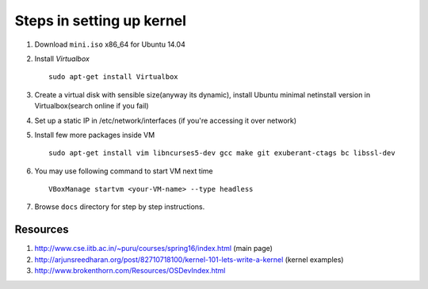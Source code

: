 Steps in setting up kernel
==========================

#. Download ``mini.iso`` x86_64 for Ubuntu 14.04

#. Install `Virtualbox` ::

	sudo apt-get install Virtualbox
	
#. Create a virtual disk with sensible size(anyway its dynamic), install 
   Ubuntu minimal netinstall version in Virtualbox(search online if you fail)

#. Set up a static IP in /etc/network/interfaces (if you're accessing it over
   network)

#. Install few more packages inside VM ::

	sudo apt-get install vim libncurses5-dev gcc make git exuberant-ctags bc libssl-dev

#. You may use following command to start VM next time ::

	VBoxManage startvm <your-VM-name> --type headless

#. Browse ``docs`` directory for step by step instructions.

Resources
---------

#. http://www.cse.iitb.ac.in/~puru/courses/spring16/index.html (main page)

#. http://arjunsreedharan.org/post/82710718100/kernel-101-lets-write-a-kernel (kernel examples)

#. http://www.brokenthorn.com/Resources/OSDevIndex.html
